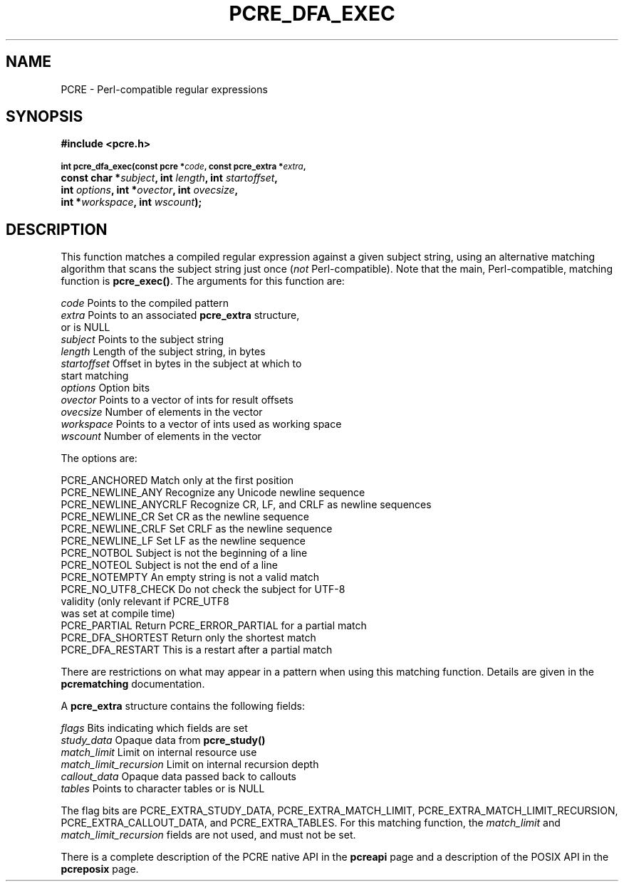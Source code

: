 .TH PCRE_DFA_EXEC 3
.SH NAME
PCRE - Perl-compatible regular expressions
.SH SYNOPSIS
.rs
.sp
.B #include <pcre.h>
.PP
.SM
.B int pcre_dfa_exec(const pcre *\fIcode\fP, "const pcre_extra *\fIextra\fP,"
.ti +5n
.B "const char *\fIsubject\fP," int \fIlength\fP, int \fIstartoffset\fP,
.ti +5n
.B int \fIoptions\fP, int *\fIovector\fP, int \fIovecsize\fP,
.ti +5n
.B int *\fIworkspace\fP, int \fIwscount\fP);
.
.SH DESCRIPTION
.rs
.sp
This function matches a compiled regular expression against a given subject
string, using an alternative matching algorithm that scans the subject string
just once (\fInot\fP Perl-compatible). Note that the main, Perl-compatible,
matching function is \fBpcre_exec()\fP. The arguments for this function are:
.sp
  \fIcode\fP         Points to the compiled pattern
  \fIextra\fP        Points to an associated \fBpcre_extra\fP structure,
                 or is NULL
  \fIsubject\fP      Points to the subject string
  \fIlength\fP       Length of the subject string, in bytes
  \fIstartoffset\fP  Offset in bytes in the subject at which to
                 start matching
  \fIoptions\fP      Option bits
  \fIovector\fP      Points to a vector of ints for result offsets
  \fIovecsize\fP     Number of elements in the vector
  \fIworkspace\fP    Points to a vector of ints used as working space
  \fIwscount\fP      Number of elements in the vector
.sp
The options are:
.sp
  PCRE_ANCHORED      Match only at the first position
  PCRE_NEWLINE_ANY   Recognize any Unicode newline sequence
  PCRE_NEWLINE_ANYCRLF  Recognize CR, LF, and CRLF as newline sequences
  PCRE_NEWLINE_CR    Set CR as the newline sequence
  PCRE_NEWLINE_CRLF  Set CRLF as the newline sequence
  PCRE_NEWLINE_LF    Set LF as the newline sequence
  PCRE_NOTBOL        Subject is not the beginning of a line
  PCRE_NOTEOL        Subject is not the end of a line
  PCRE_NOTEMPTY      An empty string is not a valid match
  PCRE_NO_UTF8_CHECK Do not check the subject for UTF-8
                       validity (only relevant if PCRE_UTF8
                       was set at compile time)
  PCRE_PARTIAL       Return PCRE_ERROR_PARTIAL for a partial match
  PCRE_DFA_SHORTEST  Return only the shortest match
  PCRE_DFA_RESTART   This is a restart after a partial match
.sp
There are restrictions on what may appear in a pattern when using this matching
function. Details are given in the
.\" HREF
\fBpcrematching\fP
.\"
documentation.
.P
A \fBpcre_extra\fP structure contains the following fields:
.sp
  \fIflags\fP        Bits indicating which fields are set
  \fIstudy_data\fP   Opaque data from \fBpcre_study()\fP
  \fImatch_limit\fP  Limit on internal resource use
  \fImatch_limit_recursion\fP  Limit on internal recursion depth
  \fIcallout_data\fP Opaque data passed back to callouts
  \fItables\fP       Points to character tables or is NULL
.sp
The flag bits are PCRE_EXTRA_STUDY_DATA, PCRE_EXTRA_MATCH_LIMIT,
PCRE_EXTRA_MATCH_LIMIT_RECURSION, PCRE_EXTRA_CALLOUT_DATA, and
PCRE_EXTRA_TABLES. For this matching function, the \fImatch_limit\fP and
\fImatch_limit_recursion\fP fields are not used, and must not be set.
.P
There is a complete description of the PCRE native API in the
.\" HREF
\fBpcreapi\fP
.\"
page and a description of the POSIX API in the
.\" HREF
\fBpcreposix\fP
.\"
page.
